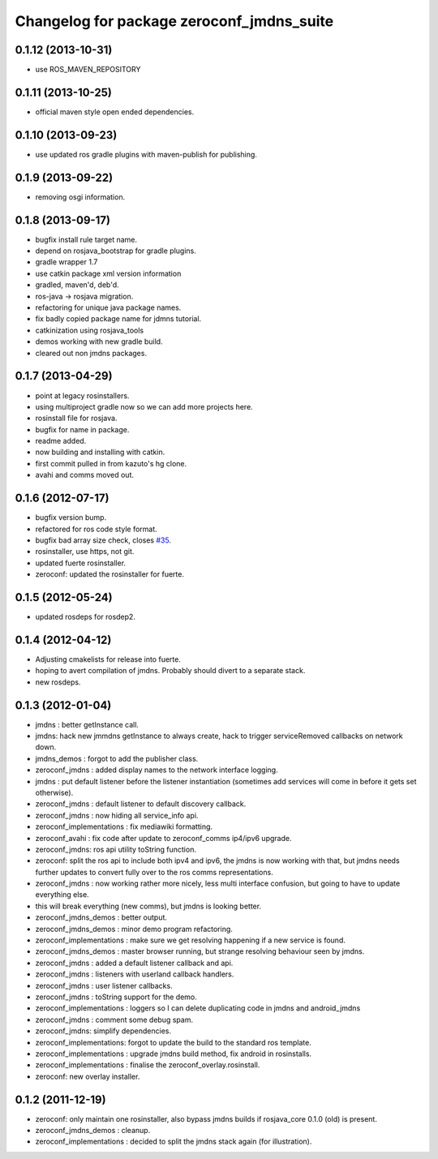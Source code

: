 ^^^^^^^^^^^^^^^^^^^^^^^^^^^^^^^^^^^^^^^^^^
Changelog for package zeroconf_jmdns_suite
^^^^^^^^^^^^^^^^^^^^^^^^^^^^^^^^^^^^^^^^^^

0.1.12 (2013-10-31)
------------------
* use ROS_MAVEN_REPOSITORY

0.1.11 (2013-10-25)
------------------
* official maven style open ended dependencies.

0.1.10 (2013-09-23)
-------------------
* use updated ros gradle plugins with maven-publish for publishing.

0.1.9 (2013-09-22)
------------------
* removing osgi information.

0.1.8 (2013-09-17)
------------------
* bugfix install rule target name.
* depend on rosjava_bootstrap for gradle plugins.
* gradle wrapper 1.7
* use catkin package xml version information
* gradled, maven'd, deb'd.
* ros-java -> rosjava migration.
* refactoring for unique java package names.
* fix badly copied package name for jdmns tutorial.
* catkinization using rosjava_tools
* demos working with new gradle build.
* cleared out non jmdns packages.

0.1.7 (2013-04-29)
------------------
* point at legacy rosinstallers.
* using multiproject gradle now so we can add more projects here.
* rosinstall file for rosjava.
* bugfix for name in package.
* readme added.
* now building and installing with catkin.
* first commit pulled in from kazuto's hg clone.
* avahi and comms moved out.

0.1.6 (2012-07-17)
------------------
* bugfix version bump.
* refactored for ros code style format.
* bugfix bad array size check, closes `#35 <https://github.com/rosjava/zeroconf_jmdns_suite/issues/35>`_.
* rosinstaller, use https, not git.
* updated fuerte rosinstaller.
* zeroconf: updated the rosinstaller for fuerte.

0.1.5 (2012-05-24)
------------------
* updated rosdeps for rosdep2.

0.1.4 (2012-04-12)
------------------
* Adjusting cmakelists for release into fuerte.
* hoping to avert compilation of jmdns. Probably should divert to a separate stack.
* new rosdeps.

0.1.3 (2012-01-04)
------------------
* jmdns : better getInstance call.
* jmdns: hack new jmmdns getInstance to always create, hack to trigger serviceRemoved callbacks on network down.
* jmdns_demos : forgot to add the publisher class.
* zeroconf_jmdns : added display names to the network interface logging.
* jmdns : put default listener before the listener instantiation (sometimes add services will come in before it gets set otherwise).
* zeroconf_jmdns : default listener to default discovery callback.
* zeroconf_jmdns : now hiding all service_info api.
* zeroconf_implementations : fix mediawiki formatting.
* zeroconf_avahi : fix code after update to zeroconf_comms ip4/ipv6 upgrade.
* zeroconf_jmdns: ros api utility toString function.
* zeroconf: split the ros api to include both ipv4 and ipv6, the jmdns is now working with that, but jmdns needs further updates to convert fully over to the ros comms representations.
* zeroconf_jmdns : now working rather more nicely, less multi interface confusion, but going to have to update everything else.
* this will break everything (new comms), but jmdns is looking better.
* zeroconf_jmdns_demos : better output.
* zeroconf_jmdns_demos : minor demo program refactoring.
* zeroconf_implementations : make sure we get resolving happening if a new service is found.
* zeroconf_jmdns_demos : master browser running, but strange resolving behaviour seen by jmdns.
* zeroconf_jmdns : added a default listener callback and api.
* zeroconf_jmdns : listeners with userland callback handlers.
* zeroconf_jmdns : user listener callbacks.
* zeroconf_jmdns : toString support for the demo.
* zeroconf_implementations : loggers so I can delete duplicating code in jmdns and android_jmdns
* zeroconf_jmdns : comment some debug spam.
* zeroconf_jmdns: simplify dependencies.
* zeroconf_implementations: forgot to update the build to the standard ros template.
* zeroconf_implementations : upgrade jmdns build method, fix android in rosinstalls.
* zeroconf_implementations : finalise the zeroconf_overlay.rosinstall.
* zeroconf: new overlay installer.

0.1.2 (2011-12-19)
------------------
* zeroconf: only maintain one rosinstaller, also bypass jmdns builds if rosjava_core 0.1.0 (old) is present.
* zeroconf_jmdns_demos : cleanup.
* zeroconf_implementations : decided to split the jmdns stack again (for illustration).



